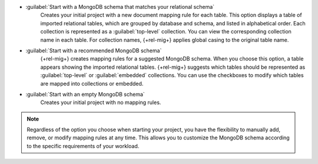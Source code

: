 - :guilabel:`Start with a MongoDB schema that matches your relational schema`
   Creates your initial project with a new document mapping rule for each table. 
   This option displays a table of imported relational tables, which are grouped 
   by database and schema, and listed in alphabetical order. Each collection 
   is represented as a :guilabel:`top-level` collection. You can view the 
   corresponding collection name in each table. For collection names, 
   {+rel-mig+} applies global casing to the original table name.



- :guilabel:`Start with a recommended MongoDB schema`
   {+rel-mig+} creates mapping rules for a suggested MongoDB schema. 
   When you choose this option, a table appears showing the imported relational tables. 
   {+rel-mig+} suggests which tables should be represented as 
   :guilabel:`top-level` or :guilabel:`embedded` collections. 
   You can use the checkboxes to modify which tables are mapped into 
   collections or embedded.

- :guilabel:`Start with an empty MongoDB schema` 
   Creates your initial project with no mapping rules.

.. note::

   Regardless of the option you choose when starting your project, 
   you have the flexibility to manually add, remove, or modify mapping 
   rules at any time. This allows you to customize the MongoDB schema 
   according to the specific requirements of your workload.
